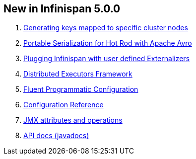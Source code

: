 [[sid-8093923_UserGuide-NewinInfinispan5.0.0]]

==  New in Infinispan 5.0.0


.  <<sid-8093955,Generating keys mapped to specific cluster nodes>> 


.  link:$$https://docs.jboss.org/author/pages/viewpage.action?pageId=3737105$$[Portable Serialization for Hot Rod with Apache Avro] 


.  link:$$https://docs.jboss.org/author/pages/viewpage.action?pageId=3737151$$[Plugging Infinispan with user defined Externalizers] 


.  link:$$https://docs.jboss.org/author/pages/viewpage.action?pageId=3737134$$[Distributed Executors Framework] 


.  <<sid-8093926,Fluent Programmatic Configuration>> 


.  link:$$http://docs.jboss.org/infinispan/5.0/apidocs/config.html$$[Configuration Reference] 


.  link:$$http://docs.jboss.org/infinispan/5.0/apidocs/jmxComponents.html$$[JMX attributes and operations] 


.  link:$$http://docs.jboss.org/infinispan/5.0/apidocs/index.html$$[API docs (javadocs)] 

